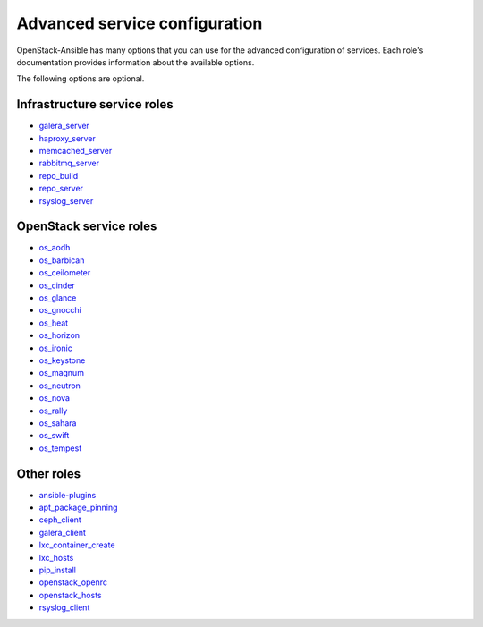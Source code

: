 .. _role-docs:

==============================
Advanced service configuration
==============================

OpenStack-Ansible has many options that you can use for the advanced
configuration of services. Each role's documentation provides information
about the available options.

The following options are optional.

Infrastructure service roles
~~~~~~~~~~~~~~~~~~~~~~~~~~~~

- `galera_server <http://docs.openstack.org/developer/openstack-ansible-galera_server/newton>`_

- `haproxy_server <http://docs.openstack.org/developer/openstack-ansible-haproxy_server/newton>`_

- `memcached_server <http://docs.openstack.org/developer/openstack-ansible-memcached_server/newton>`_

- `rabbitmq_server <http://docs.openstack.org/developer/openstack-ansible-rabbitmq_server/newton>`_

- `repo_build <http://docs.openstack.org/developer/openstack-ansible-repo_build/newton>`_

- `repo_server <http://docs.openstack.org/developer/openstack-ansible-repo_server/newton>`_

- `rsyslog_server <http://docs.openstack.org/developer/openstack-ansible-rsyslog_server/newton>`_


OpenStack service roles
~~~~~~~~~~~~~~~~~~~~~~~

-  `os_aodh <http://docs.openstack.org/developer/openstack-ansible-os_aodh/newton>`_

-  `os_barbican <http://docs.openstack.org/developer/openstack-ansible-os_barbican>`_

-  `os_ceilometer <http://docs.openstack.org/developer/openstack-ansible-os_ceilometer>`_

-  `os_cinder <http://docs.openstack.org/developer/openstack-ansible-os_cinder/newton>`_

-  `os_glance <http://docs.openstack.org/developer/openstack-ansible-os_glance/newton>`_

-  `os_gnocchi <http://docs.openstack.org/developer/openstack-ansible-os_gnocchi/newton>`_

-  `os_heat <http://docs.openstack.org/developer/openstack-ansible-os_heat/newton>`_

-  `os_horizon <http://docs.openstack.org/developer/openstack-ansible-os_horizon/newton>`_

-  `os_ironic <http://docs.openstack.org/developer/openstack-ansible-os_ironic/newton>`_

-  `os_keystone <http://docs.openstack.org/developer/openstack-ansible-os_keystone/newton>`_

-  `os_magnum <http://docs.openstack.org/developer/openstack-ansible-os_magnum/newton>`_

-  `os_neutron <http://docs.openstack.org/developer/openstack-ansible-os_neutron/newton>`_

-  `os_nova <http://docs.openstack.org/developer/openstack-ansible-os_nova/newton>`_

-  `os_rally <http://docs.openstack.org/developer/openstack-ansible-os_rally/newton>`_

-  `os_sahara <http://docs.openstack.org/developer/openstack-ansible-os_sahara/newton>`_

-  `os_swift <http://docs.openstack.org/developer/openstack-ansible-os_swift/newton>`_

-  `os_tempest <http://docs.openstack.org/developer/openstack-ansible-os_tempest/newton>`_


Other roles
~~~~~~~~~~~

- `ansible-plugins <http://docs.openstack.org/developer/openstack-ansible-plugins/newton>`_

- `apt_package_pinning <http://docs.openstack.org/developer/openstack-ansible-apt_package_pinning/newton/>`_

- `ceph_client <http://docs.openstack.org/developer/openstack-ansible-ceph_client/newton>`_

- `galera_client <http://docs.openstack.org/developer/openstack-ansible-galera_client/newton>`_

- `lxc_container_create <http://docs.openstack.org/developer/openstack-ansible-lxc_container_create/newton>`_

- `lxc_hosts <http://docs.openstack.org/developer/openstack-ansible-lxc_hosts/newton>`_

- `pip_install <http://docs.openstack.org/developer/openstack-ansible-pip_install/newton/>`_

- `openstack_openrc <http://docs.openstack.org/developer/openstack-ansible-openstack_openrc/newton>`_

- `openstack_hosts <http://docs.openstack.org/developer/openstack-ansible-openstack_hosts/newton>`_

- `rsyslog_client <http://docs.openstack.org/developer/openstack-ansible-rsyslog_client/newton>`_
